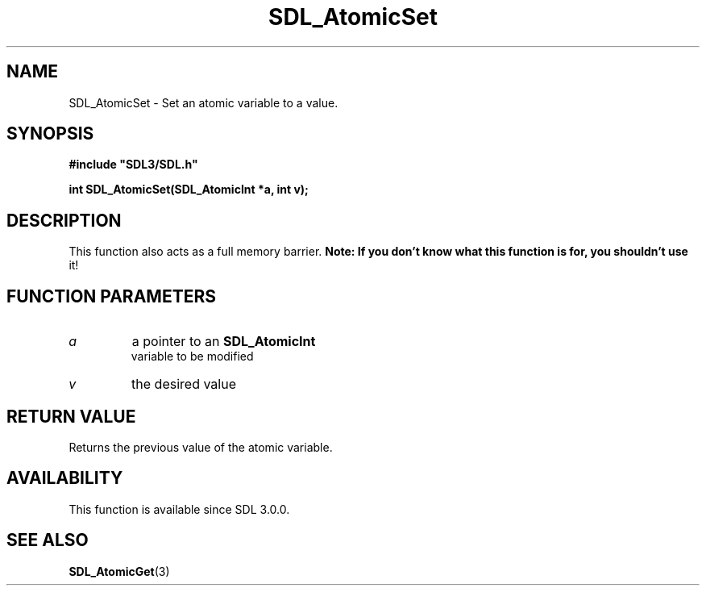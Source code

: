 .\" This manpage content is licensed under Creative Commons
.\"  Attribution 4.0 International (CC BY 4.0)
.\"   https://creativecommons.org/licenses/by/4.0/
.\" This manpage was generated from SDL's wiki page for SDL_AtomicSet:
.\"   https://wiki.libsdl.org/SDL_AtomicSet
.\" Generated with SDL/build-scripts/wikiheaders.pl
.\"  revision SDL-649556b
.\" Please report issues in this manpage's content at:
.\"   https://github.com/libsdl-org/sdlwiki/issues/new
.\" Please report issues in the generation of this manpage from the wiki at:
.\"   https://github.com/libsdl-org/SDL/issues/new?title=Misgenerated%20manpage%20for%20SDL_AtomicSet
.\" SDL can be found at https://libsdl.org/
.de URL
\$2 \(laURL: \$1 \(ra\$3
..
.if \n[.g] .mso www.tmac
.TH SDL_AtomicSet 3 "SDL 3.0.0" "SDL" "SDL3 FUNCTIONS"
.SH NAME
SDL_AtomicSet \- Set an atomic variable to a value\[char46]
.SH SYNOPSIS
.nf
.B #include \(dqSDL3/SDL.h\(dq
.PP
.BI "int SDL_AtomicSet(SDL_AtomicInt *a, int v);
.fi
.SH DESCRIPTION
This function also acts as a full memory barrier\[char46]
.B Note: If you don't know what this function is for, you shouldn't use
it!

.SH FUNCTION PARAMETERS
.TP
.I a
a pointer to an 
.BR SDL_AtomicInt
 variable to be modified
.TP
.I v
the desired value
.SH RETURN VALUE
Returns the previous value of the atomic variable\[char46]

.SH AVAILABILITY
This function is available since SDL 3\[char46]0\[char46]0\[char46]

.SH SEE ALSO
.BR SDL_AtomicGet (3)

